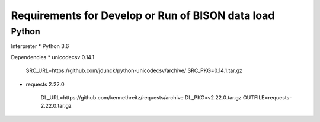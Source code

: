 --------------------------------------------------
Requirements for Develop or Run of BISON data load
--------------------------------------------------

Python
======

Interpreter
* Python 3.6

Dependencies
* unicodecsv 0.14.1

    SRC_URL=https://github.com/jdunck/python-unicodecsv/archive/
    SRC_PKG=0.14.1.tar.gz

* requests 2.22.0

    DL_URL=https://github.com/kennethreitz/requests/archive
    DL_PKG=v2.22.0.tar.gz
    OUTFILE=requests-2.22.0.tar.gz
